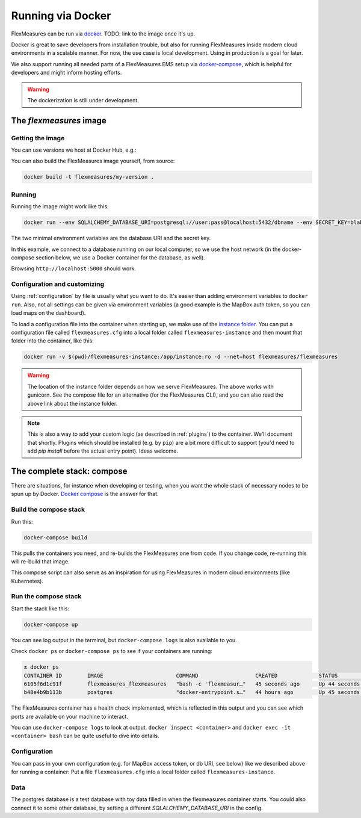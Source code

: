 .. docker:

Running via Docker
======================

FlexMeasures can be run via `docker <https://docs.docker.com/>`_. TODO: link to the image once it's up.

Docker is great to save developers from installation trouble, but also for running FlexMeasures inside modern cloud environments in a scalable manner.
For now, the use case is local development. Using in production is a goal for later.

We also support running all needed parts of a FlexMeasures EMS setup via `docker-compose <https://docs.docker.com/compose/>`_, which is helpful for developers and might inform hosting efforts. 

.. warning:: The dockerization is still under development.


The `flexmeasures` image
-----------------------------------

Getting the image
^^^^^^^^^^^^^^^^^^^^^^^^^

You can use versions we host at Docker Hub, e.g.:

.. code-block: bash

    docker pull flexmeasures:latest


You can also build the FlexMeasures image yourself, from source:

.. code-block:: bash

    docker build -t flexmeasures/my-version . 



Running
^^^^^^^^^^^

Running the image might work like this:

.. code-block:: bash

    docker run --env SQLALCHEMY_DATABASE_URI=postgresql://user:pass@localhost:5432/dbname --env SECRET_KEY=blabla -d --net=host your-image-name

The two minimal environment variables are the database URI and the secret key.

In this example, we connect to a database running on our local computer, so we use the host network (in the docker-compose section below, we use a Docker container for the database, as well).

Browsing ``http://localhost:5000`` should work.


Configuration and customizing
^^^^^^^^^^^^^^^^^^^^^^^^^^^^^^

Using :ref:`configuration` by file is usually what you want to do. It's easier than adding environment variables to ``docker run``. Also, not all settings can be given via environment variables (a good example is the MapBox auth token, so you can load maps on the dashboard).

To load a configuration file into the container when starting up, we make use of the `instance folder <https://flask.palletsprojects.com/en/2.1.x/config/#instance-folders>`_. You can put a configuration file called ``flexmeasures.cfg`` into a local folder called ``flexmeasures-instance`` and then mount that folder into the container, like this:

.. code-block:: bash

    docker run -v $(pwd)/flexmeasures-instance:/app/instance:ro -d --net=host flexmeasures/flexmeasures

.. warning:: The location of the instance folder depends on how we serve FlexMeasures. The above works with gunicorn. See the compose file for an alternative (for the FlexMeasures CLI), and you can also read the above link about the instance folder.

.. note:: This is also a way to add your custom logic (as described in :ref:`plugins`) to the container. We'll document that shortly. Plugins which should be installed (e.g. by ``pip``) are a bit more difficult to support (you'd need to add `pip install` before the actual entry point). Ideas welcome. 


The complete stack: compose
--------------------------

There are situations, for instance when developing or testing, when you want the whole stack of necessary nodes to be spun up by Docker. `Docker compose <https://docs.docker.com/compose/>`_ is the answer for that.


Build the compose stack
^^^^^^^^^^^^^^^^^

Run this:

.. code-block:: bash

    docker-compose build

This pulls the containers you need, and re-builds the FlexMeasures one from code. If you change code, re-running this will re-build that image.

This compose script can also serve as an inspiration for using FlexMeasures in modern cloud environments (like Kubernetes).

.. todo:: This stack runs FlexMeasures, but misses the background worker aspect. For this, we'll add a redis node and one additional FlexMeasures node, which runs a worker as entry point instead (see `issue 418<https://github.com/FlexMeasures/flexmeasures/issues/418>`_).


Run the compose stack
^^^^^^^^^^^^^^^^^^^^^^

Start the stack like this:

.. code-block:: bash

    docker-compose up

You can see log output in the terminal, but ``docker-compose logs`` is also available to you.

Check ``docker ps`` or ``docker-compose ps`` to see if your containers are running:


.. code-block:: console

    ± docker ps
    CONTAINER ID        IMAGE                       COMMAND                  CREATED             STATUS                    PORTS                    NAMES
    6105f6d1c91f        flexmeasures_flexmeasures   "bash -c 'flexmeasur…"   45 seconds ago      Up 44 seconds (healthy)   0.0.0.0:5000->5000/tcp   flexmeasures_flexmeasures_1
    b48e4b9b113b        postgres                    "docker-entrypoint.s…"   44 hours ago        Up 45 seconds             5432/tcp                 flexmeasures_dev-db_1


The FlexMeasures container has a health check implemented, which is reflected in this output and you can see which ports are available on your machine to interact.

You can use ``docker-compose logs`` to look at output. ``docker inspect <container>`` and ``docker exec -it <container> bash`` can be quite useful to dive into details. 

.. todo:: We should provide a way to test that this is working, e.g. a list of steps. Document this, but also include that in our tsc/Release list (as a test step to see if Dockerization still works, plus a publish step for the released version).


Configuration
^^^^^^^^^^^^^^

You can pass in your own configuration (e.g. for MapBox access token, or db URI, see below) like we described above for running a container: Put a file ``flexmeasures.cfg`` into a local folder called ``flexmeasures-instance``.


Data
^^^^^^

The postgres database is a test database with toy data filled in when the flexmeasures container starts.
You could also connect it to some other database, by setting a different `SQLALCHEMY_DATABASE_URI` in the config. 
